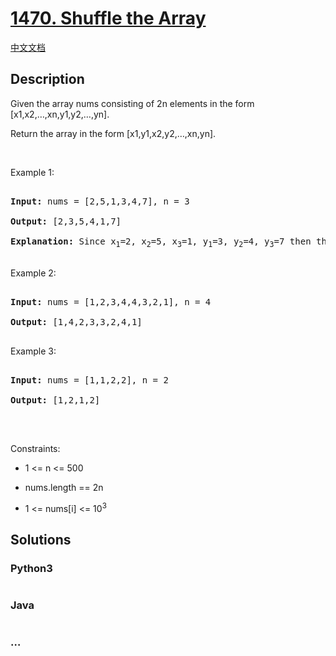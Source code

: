 * [[https://leetcode.com/problems/shuffle-the-array][1470. Shuffle the
Array]]
  :PROPERTIES:
  :CUSTOM_ID: shuffle-the-array
  :END:
[[./solution/1400-1499/1470.Shuffle the Array/README.org][中文文档]]

** Description
   :PROPERTIES:
   :CUSTOM_ID: description
   :END:

#+begin_html
  <p>
#+end_html

Given the array nums consisting of 2n elements in the form
[x1,x2,...,xn,y1,y2,...,yn].

#+begin_html
  </p>
#+end_html

#+begin_html
  <p>
#+end_html

Return the array in the form [x1,y1,x2,y2,...,xn,yn].

#+begin_html
  </p>
#+end_html

#+begin_html
  <p>
#+end_html

 

#+begin_html
  </p>
#+end_html

#+begin_html
  <p>
#+end_html

Example 1:

#+begin_html
  </p>
#+end_html

#+begin_html
  <pre>

  <strong>Input:</strong> nums = [2,5,1,3,4,7], n = 3

  <strong>Output:</strong> [2,3,5,4,1,7] 

  <strong>Explanation:</strong> Since x<sub>1</sub>=2, x<sub>2</sub>=5, x<sub>3</sub>=1, y<sub>1</sub>=3, y<sub>2</sub>=4, y<sub>3</sub>=7 then the answer is [2,3,5,4,1,7].

  </pre>
#+end_html

#+begin_html
  <p>
#+end_html

Example 2:

#+begin_html
  </p>
#+end_html

#+begin_html
  <pre>

  <strong>Input:</strong> nums = [1,2,3,4,4,3,2,1], n = 4

  <strong>Output:</strong> [1,4,2,3,3,2,4,1]

  </pre>
#+end_html

#+begin_html
  <p>
#+end_html

Example 3:

#+begin_html
  </p>
#+end_html

#+begin_html
  <pre>

  <strong>Input:</strong> nums = [1,1,2,2], n = 2

  <strong>Output:</strong> [1,2,1,2]

  </pre>
#+end_html

#+begin_html
  <p>
#+end_html

 

#+begin_html
  </p>
#+end_html

#+begin_html
  <p>
#+end_html

Constraints:

#+begin_html
  </p>
#+end_html

#+begin_html
  <ul>
#+end_html

#+begin_html
  <li>
#+end_html

1 <= n <= 500

#+begin_html
  </li>
#+end_html

#+begin_html
  <li>
#+end_html

nums.length == 2n

#+begin_html
  </li>
#+end_html

#+begin_html
  <li>
#+end_html

1 <= nums[i] <= 10^3

#+begin_html
  </li>
#+end_html

#+begin_html
  </ul>
#+end_html

** Solutions
   :PROPERTIES:
   :CUSTOM_ID: solutions
   :END:

#+begin_html
  <!-- tabs:start -->
#+end_html

*** *Python3*
    :PROPERTIES:
    :CUSTOM_ID: python3
    :END:
#+begin_src python
#+end_src

*** *Java*
    :PROPERTIES:
    :CUSTOM_ID: java
    :END:
#+begin_src java
#+end_src

*** *...*
    :PROPERTIES:
    :CUSTOM_ID: section
    :END:
#+begin_example
#+end_example

#+begin_html
  <!-- tabs:end -->
#+end_html
